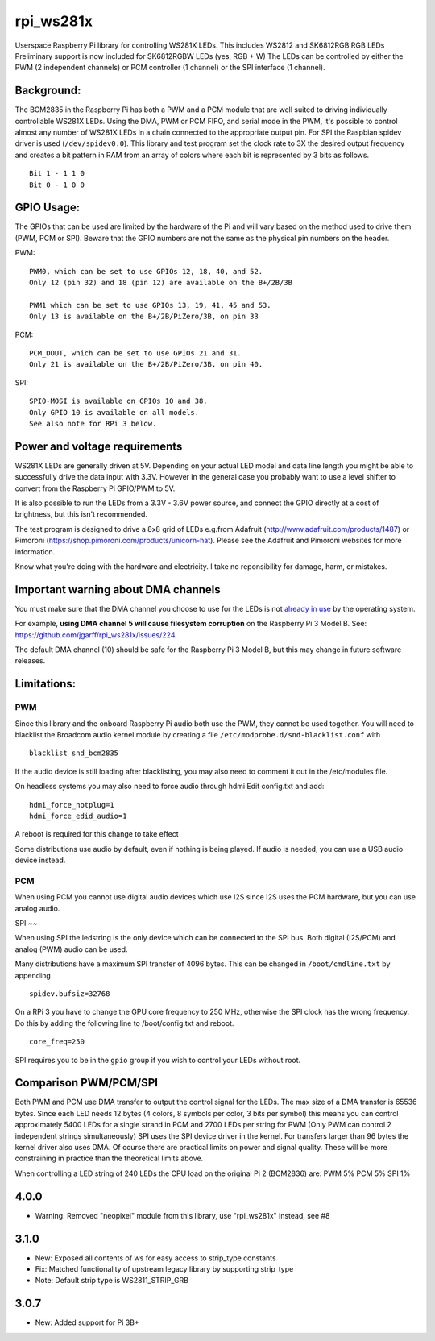 rpi\_ws281x
===========

Userspace Raspberry Pi library for controlling WS281X LEDs. This
includes WS2812 and SK6812RGB RGB LEDs Preliminary support is now
included for SK6812RGBW LEDs (yes, RGB + W) The LEDs can be controlled
by either the PWM (2 independent channels) or PCM controller (1 channel)
or the SPI interface (1 channel).

Background:
-----------

The BCM2835 in the Raspberry Pi has both a PWM and a PCM module that are
well suited to driving individually controllable WS281X LEDs. Using the
DMA, PWM or PCM FIFO, and serial mode in the PWM, it's possible to
control almost any number of WS281X LEDs in a chain connected to the
appropriate output pin. For SPI the Raspbian spidev driver is used
(``/dev/spidev0.0``). This library and test program set the clock rate
to 3X the desired output frequency and creates a bit pattern in RAM from
an array of colors where each bit is represented by 3 bits as follows.

::

    Bit 1 - 1 1 0
    Bit 0 - 1 0 0

GPIO Usage:
-----------

The GPIOs that can be used are limited by the hardware of the Pi and
will vary based on the method used to drive them (PWM, PCM or SPI).
Beware that the GPIO numbers are not the same as the physical pin
numbers on the header.

PWM:

::

            PWM0, which can be set to use GPIOs 12, 18, 40, and 52.
            Only 12 (pin 32) and 18 (pin 12) are available on the B+/2B/3B

            PWM1 which can be set to use GPIOs 13, 19, 41, 45 and 53.
            Only 13 is available on the B+/2B/PiZero/3B, on pin 33

PCM:

::

            PCM_DOUT, which can be set to use GPIOs 21 and 31.
            Only 21 is available on the B+/2B/PiZero/3B, on pin 40.

SPI:

::

            SPI0-MOSI is available on GPIOs 10 and 38.
            Only GPIO 10 is available on all models.
            See also note for RPi 3 below.

Power and voltage requirements
------------------------------

WS281X LEDs are generally driven at 5V. Depending on your actual LED
model and data line length you might be able to successfully drive the
data input with 3.3V. However in the general case you probably want to
use a level shifter to convert from the Raspberry Pi GPIO/PWM to 5V.

It is also possible to run the LEDs from a 3.3V - 3.6V power source, and
connect the GPIO directly at a cost of brightness, but this isn't
recommended.

The test program is designed to drive a 8x8 grid of LEDs e.g.from
Adafruit (http://www.adafruit.com/products/1487) or Pimoroni
(https://shop.pimoroni.com/products/unicorn-hat). Please see the
Adafruit and Pimoroni websites for more information.

Know what you're doing with the hardware and electricity. I take no
reponsibility for damage, harm, or mistakes.

Important warning about DMA channels
------------------------------------

You must make sure that the DMA channel you choose to use for the LEDs
is not `already in
use <https://www.raspberrypi.org/forums/viewtopic.php?p=609380#p609380>`__
by the operating system.

For example, **using DMA channel 5 will cause filesystem corruption** 
on the Raspberry Pi 3 Model B. 
See: https://github.com/jgarff/rpi_ws281x/issues/224

The default DMA channel (10) should be safe for the Raspberry Pi 3 Model
B, but this may change in future software releases.

Limitations:
------------

PWM
~~~

Since this library and the onboard Raspberry Pi audio both use the PWM,
they cannot be used together. You will need to blacklist the Broadcom
audio kernel module by creating a file
``/etc/modprobe.d/snd-blacklist.conf`` with

::

    blacklist snd_bcm2835

If the audio device is still loading after blacklisting, you may also
need to comment it out in the /etc/modules file.

On headless systems you may also need to force audio through hdmi Edit
config.txt and add:

::

    hdmi_force_hotplug=1
    hdmi_force_edid_audio=1

A reboot is required for this change to take effect

Some distributions use audio by default, even if nothing is being
played. If audio is needed, you can use a USB audio device instead.

PCM
~~~

When using PCM you cannot use digital audio devices which use I2S since
I2S uses the PCM hardware, but you can use analog audio.

SPI
~~

When using SPI the ledstring is the only device which can be connected
to the SPI bus. Both digital (I2S/PCM) and analog (PWM) audio can be
used.

Many distributions have a maximum SPI transfer of 4096 bytes. This can
be changed in ``/boot/cmdline.txt`` by appending

::

        spidev.bufsiz=32768

On a RPi 3 you have to change the GPU core frequency to 250 MHz,
otherwise the SPI clock has the wrong frequency. Do this by adding the
following line to /boot/config.txt and reboot.

::

        core_freq=250

SPI requires you to be in the ``gpio`` group if you wish to control your
LEDs without root.

Comparison PWM/PCM/SPI
----------------------

Both PWM and PCM use DMA transfer to output the control signal for the
LEDs. The max size of a DMA transfer is 65536 bytes. Since each LED
needs 12 bytes (4 colors, 8 symbols per color, 3 bits per symbol) this
means you can control approximately 5400 LEDs for a single strand in PCM
and 2700 LEDs per string for PWM (Only PWM can control 2 independent
strings simultaneously) SPI uses the SPI device driver in the kernel.
For transfers larger than 96 bytes the kernel driver also uses DMA. Of
course there are practical limits on power and signal quality. These
will be more constraining in practice than the theoretical limits above.

When controlling a LED string of 240 LEDs the CPU load on the original
Pi 2 (BCM2836) are: PWM 5% PCM 5% SPI 1%

4.0.0
-----

* Warning: Removed "neopixel" module from this library, use "rpi_ws281x" instead, see #8

3.1.0
-----

* New: Exposed all contents of ws for easy access to strip_type constants
* Fix: Matched functionality of upstream legacy library by supporting strip_type
* Note: Default strip type is WS2811_STRIP_GRB

3.0.7
-----

* New: Added support for Pi 3B+


